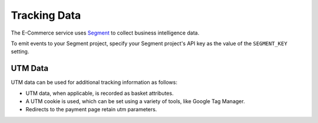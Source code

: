 .. _Tracking Data:

###################
Tracking Data
###################

The E-Commerce service uses `Segment <https://segment.com/>`_ to collect business intelligence data.

To emit events to your Segment project, specify your Segment project's API key
as the value of the ``SEGMENT_KEY`` setting.

UTM Data
--------

UTM data can be used for additional tracking information as follows:

* UTM data, when applicable, is recorded as basket attributes.

* A UTM cookie is used, which can be set using a variety of tools, like Google Tag Manager.

* Redirects to the payment page retain utm parameters.
